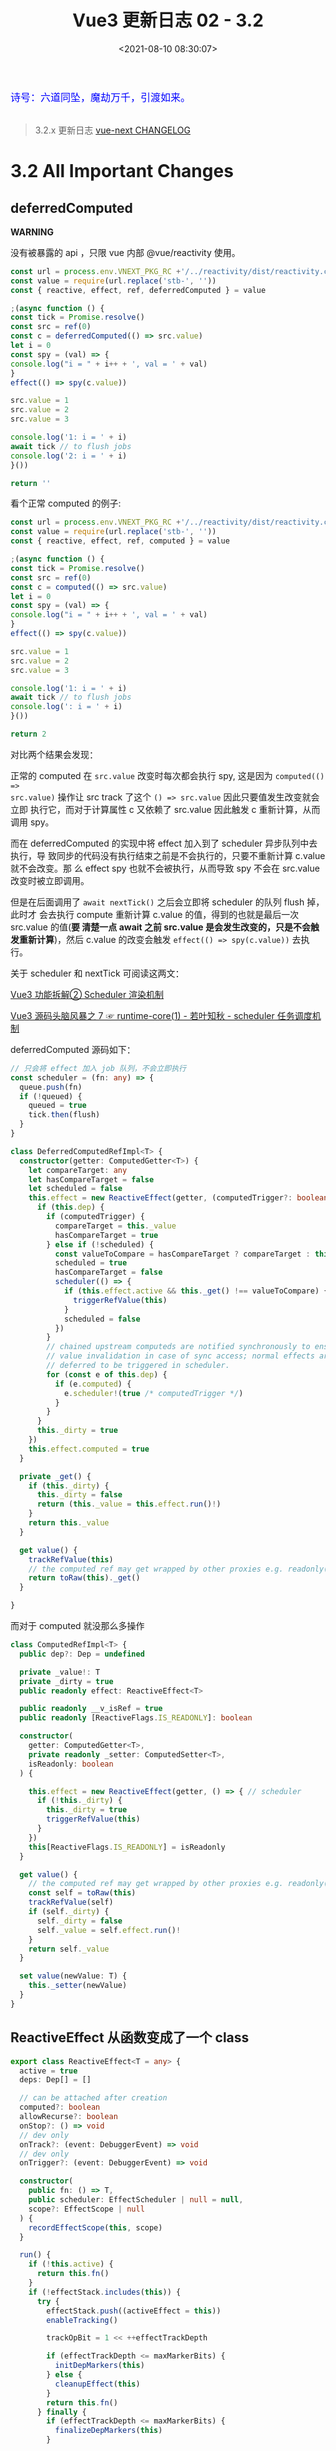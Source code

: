 #+TITLE: Vue3 更新日志 02 - 3.2
#+DATE: <2021-08-10 08:30:07>
#+TAGS[]: vue3, vue-next,
#+CATEGORIES[]: vue
#+LANGUAGE: zh-cn
#+STARTUP: indent

#+begin_export html
<link href="https://fonts.goo~gleapis.com/cs~s2?family=ZCOOL+XiaoWei&display=swap" rel="stylesheet">
<link href="/js/vue/formatters-styles/style.css" rel="stylesheet">
<link href="/js/vue/formatters-styles/annotated.css" rel="stylesheet">
<link href="/js/vue/formatters-styles/html.css" rel="stylesheet">
<kbd>
<font color="blue" size="3" style="font-family: 'ZCOOL XiaoWei', serif;">
诗号：六道同坠，魔劫万千，引渡如来。
</font>
</kbd><br><br>
<script src="/js/utils.js"></script>
<!-- <script src="/js/vue/vue-next.js"></script> -->
<script src="https://unpkg.com/vue@next"></script>
<script>
insertCssLink("https://unpkg.com/element-plus/lib/theme-chalk/index.css");
</script>
<script src="https://unpkg.com/element-plus/lib/index.full.js"></script>
<script type='text/javascript' src="https://cdn.jsdelivr.net/npm/jsondiffpatch/dist/jsondiffpatch.umd.min.js"></script>
<script src="/js/vue/tests/common.js"></script>
#+end_export

[[/img/bdx/yiyeshu-001.jpg]]

#+begin_quote
3.2.x 更新日志 [[https://github.com/vuejs/vue-next/blob/master/CHANGELOG.md][vue-next CHANGELOG]]
#+end_quote

* 3.2 All Important Changes
** deferredComputed
:PROPERTIES:
:COLUMNS:  %CUSTOM_ID[(Custom Id)]
:CUSTOM_ID: deferredComputed
:END:


#+begin_warn
@@html:<p><strong>WARNING</strong></p>@@

没有被暴露的 api ，只限 vue 内部 @vue/reactivity 使用。
#+end_warn

#+begin_src js
const url = process.env.VNEXT_PKG_RC +'/../reactivity/dist/reactivity.cjs.js'
const value = require(url.replace('stb-', ''))
const { reactive, effect, ref, deferredComputed } = value

;(async function () {
const tick = Promise.resolve()
const src = ref(0)
const c = deferredComputed(() => src.value)
let i = 0
const spy = (val) => {
console.log("i = " + i++ + ', val = ' + val)
}
effect(() => spy(c.value))

src.value = 1
src.value = 2
src.value = 3

console.log('1: i = ' + i)
await tick // to flush jobs
console.log('2: i = ' + i)
}())

return ''
#+end_src

#+RESULTS:
: i = 0, val = 0
: 1: i = 1
: ''i = 1, val = 3
: 2: i = 2

看个正常 computed 的例子:
#+begin_src js
const url = process.env.VNEXT_PKG_RC +'/../reactivity/dist/reactivity.cjs.js'
const value = require(url.replace('stb-', ''))
const { reactive, effect, ref, computed } = value

;(async function () {
const tick = Promise.resolve()
const src = ref(0)
const c = computed(() => src.value)
let i = 0
const spy = (val) => {
console.log("i = " + i++ + ', val = ' + val)
}
effect(() => spy(c.value))

src.value = 1
src.value = 2
src.value = 3

console.log('1: i = ' + i)
await tick // to flush jobs
console.log(': i = ' + i)
}())

return 2
#+end_src

#+RESULTS:
: i = 0, val = 0
: i = 1, val = 1
: i = 2, val = 2
: i = 3, val = 3
: 1: i = 4
: 2: i = 4

对比两个结果会发现：

正常的 computed 在 ~src.value~ 改变时每次都会执行 spy, 这是因为 ~computed(() =>
src.value)~ 操作让 src track 了这个 ~() => src.value~ 因此只要值发生改变就会立即
执行它，而对于计算属性 c 又依赖了 src.value 因此触发 c 重新计算，从而调用 spy。

而在 deferredComputed 的实现中将 effect 加入到了 scheduler 异步队列中去执行，导
致同步的代码没有执行结束之前是不会执行的，只要不重新计算 c.value 就不会改变。那
么 effect spy 也就不会被执行，从而导致 spy 不会在 src.value 改变时被立即调用。

但是在后面调用了 ~await nextTick()~ 之后会立即将 scheduler 的队列 flush 掉，此时才
会去执行 compute 重新计算 c.value 的值，得到的也就是最后一次 src.value 的值(*要
清楚一点 await 之前 src.value 是会发生改变的，只是不会触发重新计算*)，然后
c.value 的改变会触发 ~effect(() => spy(c.value))~ 去执行。

关于 scheduler 和 nextTick 可阅读这两文：

[[/vue/vue-teardown-2-sheduler/][Vue3 功能拆解② Scheduler 渲染机制]]

[[http://localhost:1313/vue/vue-mind-map-runtime-core-1/#scheduler][Vue3 源码头脑风暴之 7 ☞ runtime-core(1) - 若叶知秋 - scheduler 任务调度机制]]

deferredComputed 源码如下：
#+begin_src typescript
// 只会将 effect 加入 job 队列，不会立即执行
const scheduler = (fn: any) => {
  queue.push(fn)
  if (!queued) {
    queued = true
    tick.then(flush)
  }
}

class DeferredComputedRefImpl<T> {
  constructor(getter: ComputedGetter<T>) {
    let compareTarget: any
    let hasCompareTarget = false
    let scheduled = false
    this.effect = new ReactiveEffect(getter, (computedTrigger?: boolean) => {
      if (this.dep) {
        if (computedTrigger) {
          compareTarget = this._value
          hasCompareTarget = true
        } else if (!scheduled) {
          const valueToCompare = hasCompareTarget ? compareTarget : this._value
          scheduled = true
          hasCompareTarget = false
          scheduler(() => {
            if (this.effect.active && this._get() !== valueToCompare) {
              triggerRefValue(this)
            }
            scheduled = false
          })
        }
        // chained upstream computeds are notified synchronously to ensure
        // value invalidation in case of sync access; normal effects are
        // deferred to be triggered in scheduler.
        for (const e of this.dep) {
          if (e.computed) {
            e.scheduler!(true /* computedTrigger */)
          }
        }
      }
      this._dirty = true
    })
    this.effect.computed = true
  }

  private _get() {
    if (this._dirty) {
      this._dirty = false
      return (this._value = this.effect.run()!)
    }
    return this._value
  }

  get value() {
    trackRefValue(this)
    // the computed ref may get wrapped by other proxies e.g. readonly() #3376
    return toRaw(this)._get()
  }

}
#+end_src

而对于 computed 就没那么多操作
#+begin_src typescript
class ComputedRefImpl<T> {
  public dep?: Dep = undefined

  private _value!: T
  private _dirty = true
  public readonly effect: ReactiveEffect<T>

  public readonly __v_isRef = true
  public readonly [ReactiveFlags.IS_READONLY]: boolean

  constructor(
    getter: ComputedGetter<T>,
    private readonly _setter: ComputedSetter<T>,
    isReadonly: boolean
  ) {

    this.effect = new ReactiveEffect(getter, () => { // scheduler
      if (!this._dirty) {
        this._dirty = true
        triggerRefValue(this)
      }
    })
    this[ReactiveFlags.IS_READONLY] = isReadonly
  }

  get value() {
    // the computed ref may get wrapped by other proxies e.g. readonly() #3376
    const self = toRaw(this)
    trackRefValue(self)
    if (self._dirty) {
      self._dirty = false
      self._value = self.effect.run()!
    }
    return self._value
  }

  set value(newValue: T) {
    this._setter(newValue)
  }
}
#+end_src
** ReactiveEffect 从函数变成了一个 class
:PROPERTIES:
:COLUMNS:  %CUSTOM_ID[(Custom Id)]
:CUSTOM_ID: ReactiveEffect2Class
:END:

#+begin_src typescript
export class ReactiveEffect<T = any> {
  active = true
  deps: Dep[] = []

  // can be attached after creation
  computed?: boolean
  allowRecurse?: boolean
  onStop?: () => void
  // dev only
  onTrack?: (event: DebuggerEvent) => void
  // dev only
  onTrigger?: (event: DebuggerEvent) => void

  constructor(
    public fn: () => T,
    public scheduler: EffectScheduler | null = null,
    scope?: EffectScope | null
  ) {
    recordEffectScope(this, scope)
  }

  run() {
    if (!this.active) {
      return this.fn()
    }
    if (!effectStack.includes(this)) {
      try {
        effectStack.push((activeEffect = this))
        enableTracking()

        trackOpBit = 1 << ++effectTrackDepth

        if (effectTrackDepth <= maxMarkerBits) {
          initDepMarkers(this)
        } else {
          cleanupEffect(this)
        }
        return this.fn()
      } finally {
        if (effectTrackDepth <= maxMarkerBits) {
          finalizeDepMarkers(this)
        }

        trackOpBit = 1 << --effectTrackDepth

        resetTracking()
        effectStack.pop()
        const n = effectStack.length
        activeEffect = n > 0 ? effectStack[n - 1] : undefined
      }
    }
  }

  stop() {
    if (this.active) {
      cleanupEffect(this)
      if (this.onStop) {
        this.onStop()
      }
      this.active = false
    }
  }
}
#+end_src

依赖收集的时候：

#+begin_src typescript
export function effect<T = any>(
  fn: () => T,
  options?: ReactiveEffectOptions
): ReactiveEffectRunner {
  if ((fn as ReactiveEffectRunner).effect) {
    fn = (fn as ReactiveEffectRunner).effect.fn
  }

  // 1. new instance
  const _effect = new ReactiveEffect(fn)
  if (options) {
    extend(_effect, options)
    if (options.scope) recordEffectScope(_effect, options.scope)
  }
  if (!options || !options.lazy) {
    // 2. run
    _effect.run()
  }
  const runner = _effect.run.bind(_effect) as ReactiveEffectRunner
  runner.effect = _effect
  return runner
}
#+end_src
** 新增 ref 语法糖（$ref, $raw）
:PROPERTIES:
:COLUMNS:  %CUSTOM_ID[(Custom Id)]
:CUSTOM_ID: new-ref-sugar
:END:

新增 ref 语法糖：
  1. ~$ref()~ 被解析成 ~_ref()~

     如： ~let foo = $ref(1)~ => ~let foo = _ref(1)~

    #+begin_src js
const url =
      process.env.VNEXT_PKG_RC + "/../compiler-sfc/dist/compiler-sfc.cjs.js";

const value = require(url.replace("stb-", ""));
const { compileScript, parse } = value;

function compileSFCScript(src, options) {
  const { descriptor } = parse(src)
  return compileScript(descriptor, {
    ...options,
    id: 'xxxxxxx'
  })
}

function compileWithRefSugar(src) {
  return compileSFCScript(src, { refSugar: true })
}

const _ = (title, src) => {
  const { content } = compileWithRefSugar(src)
  console.log(title, '\n', content)
}

_('$ref declarations > ', `<script setup>
    let foo = $ref()
    let a = $ref(1)
    let b = $ref({
      count: 0
    })
    let c = () => {}
    let d
    </script>`)

return 0;

  #+end_src

    #+RESULTS:
    #+begin_example
    $ref declarations >
    import { ref as _ref } from 'vue'

    export default {
        setup(__props, { expose }) {
        expose()

        let foo = _ref()
        let a = _ref(1)
        let b = _ref({
            count: 0
        })
        let c = () => {}
        let d

    const __returned__ = { foo, a, b, c, d }
    Object.defineProperty(__returned__, '__isScriptSetup', { enumerable: false, value: true })
    return __returned__
    }

    }
    0
    #+end_example

* TODO 3.2.0 (2021-08-09)
** Compatibility Notes

#+begin_comment
This release contains no public API breakage. However, there are a few compatibility related notes:

没有 API 的破坏更新。

Due to usage of new runtime helpers, code generated by the template compiler in
>= 3.2 will not be compatible with runtime < 3.2.

3.2 之后模板编译与之前的不兼容。

This only affects cases where there is a version mismatch between the compiler
and the runtime. The most common case is libraries that ship pre-compiled Vue
components. If you are a library author and ship code pre-compiled by Vue >=
3.2, your library will be only compatible Vue >= 3.2.

This release ships TypeScript typings that rely on Template Literal Types and
requires TS >= 4.1.
#+end_comment

** Features
*** SFC [0/5]
- [-] remove experimental status of <script setup> (27104ea) (Docs) (RFC)
- [-] remove experimental status for sfc <style> v-bind (3b38c9a) (Docs) (RFC)
- [-] support non-explicit type imports in <script setup> by avoiding exposing unused imports to template during dev (5a3ccfd), closes #3183
- [-] support namespaced component tags when using <script setup> (e5a4412)
- [-] (experimental) new ref sugar (562bddb) (RFC)
*** Custom Elements [0/1]
- [-] defineCustomElement (8610e1c) (Docs)
*** Reactivity [0/2]
- [-] new effectScope API (#2195) (f5617fc) (RFC)
- [-] support onTrack/onTrigger debug options for computed (5cea9a1)
*** SSR [0/1]
- [-] server-renderer: decouple esm build from Node + improve stream API (0867222), closes #3467 #3111 #3460 (Docs)
*** Generic [0/6]
- [-] New v-memo directive (3b64508) (Docs)
- [-] support v-bind .prop & .attr modifiers (1c7d737) (Docs)
- [-] add watchPostEffect API (42ace95) (Docs)
- [-] add watchSyncEffect API (d87d059) (Docs)
- [-] unwrap refs in toDisplayString (f994b97)
- [-] allow compilerOptions.comments to affect comment inclusion in dev (#4115) (dd0f9d1), closes #3392 #3395
*** Types [0/1]
- [-] map declared emits to onXXX props in inferred prop types (#3926) (69344ff)
** Performance Improvements [0/7]
- [-] reactivity: improve reactive effect memory usage (#4001) (87f69fd), closes #2345
- [-] reactivity: ref-specific track/trigger and miscellaneous optimizations (#3995) (6431040)
- [-] reactivity: use bitwise dep markers to optimize re-tracking (#4017) (6cf2377)
- [-] compiler-core/runtime-core: improve VNode creation performance with compiler hints (#3334) (ceff899)
- [-] compiler-core: also hoist all-static children array (b7ea7c1)
- [-] compiler-core: hoist dynamic props lists (02339b6)
- [-] compiler-sfc: ignore empty blocks (#3520) (b771fdb)
** Bug Fixes [0/1]
- [-] Please refer to changelogs of previous beta releases for bug fixes included in this release.
* TODO 3.2.0-beta.8 (2021-08-07)
** Bug Fixes [0/0]
- [-] compiler-core: detected forwarded slots in nested components (#4268) (abb3a81), closes #4244
- [-] compiler-sfc: fix ref sugar rewrite for identifiers in ts casting expressions (865b84b), closes #4254
- [-] core: typing of key in VNodeProps (#4242) (d045055), closes #4240
- [-] runtime-core: component effect scopes should be detached (6aa871e)
- [-] runtime-dom: fix shadowRoot instanceof check in unsupported browsers (#4238) (bc7dd93)
- [-] types: remove explicit return type annotation requirement for this inference in computed options (#4221) (d3d5ad2)
- [-] v-memo: ensure track block when returning cached vnode (#4270) (a211e27), closes #4253
- [-] v-memo: should work on v-for with constant expression (#4272) (3b60358), closes #4246
** Features [0/0]
- [-] runtime-dom: support async component in defineCustomElement (c421fb9), closes #4261
* TODO 3.2.0-beta.7 (2021-07-29)
** Bug Fixes [0/4]
- [-] reactivity: dereference nested effect scopes on manual stop (1867591)
- [-] sfc/style-vars: improve ignore style variable bindings in comments (#4202) (771635b)
- [-] shared: support custom .toString() in text interpolation again (#4210) (9d5fd33), closes #3944
- [-] suspense: fix dynamicChildren tracking when suspense root is a block itself (51ee84f), closes #4183 #4198
** Features [0/2]
- [-] server-renderer: decouple esm build from Node + improve stream API (0867222), closes #3467 #3111 #3460
- [-] sfc: remove experimental status for sfc style v-bind (3b38c9a)
* TODO 3.2.0-beta.6 (2021-07-27)
** Bug Fixes [0/0]
- [-] inject: should auto unwrap injected refs (561e210), closes #4196
- [-] runtime-core: expose ssrUtils in esm-bundler build (ee4cbae), closes #4199
- [-] sfc/style-vars: should ignore style variable bindings in comments (#4188) (3a75d5d), closes #4185
** Features [0/0]
- [-] unwrap refs in toDisplayString (f994b97)
* TODO 3.2.0-beta.5 (2021-07-23)
** Important [0/0]
** Bug Fixes [0/4]
- [-] hmr: fix custom elements hmr edge cases (bff4ea7)
- [-] hmr: fix hmr when global mixins are used (db3f57a), closes #4174
- [-] types: fix types for readonly ref (2581cfb), closes #4180
- [-] v-model: avoid resetting value of in-focus & lazy input (ac74e1d), closes #4182
** Features [0/4]
- [-] compiler-sfc: avoid exposing imports not used in template (5a3ccfd), closes #3183
- [-] runtime-dom: hmr for custom elements (7a7e1d8)
- [-] runtime-dom: support passing initial props to custom element constructor (5b76843)
- [-] runtime-dom: support specifying shadow dom styles in defineCustomElement (a7fa4ac)
* TODO 3.2.0-beta.4 (2021-07-21)
** Important [0/0]
** Bug Fixes [0/2]
- [-] runtime-core: ensure setupContext.attrs reactivity when used in child slots (8560005), closes #4161
- [-] runtime-dom: defer setting value (ff-1c810), closes #2325 #4024
** Performance Improvements [0/1]
- [-] skip patch on same vnode (d13774b)
* TODO 3.2.0-beta.3 (2021-07-20)
** Important
- *ADD* watchSyncEffect 同步 watch effect，回调会在值变更之前被调用
** Bug Fixes [0/4]
- [-] reactivity: revert computed scheduler change (33c2fbf), closes #4157
- [-] runtime-core: fix v-bind class/style merging regression (2bdee50), closes #4155
- [-] sfc-playground: Transform named default exports without altering scope (#4154) (acb2a4d)
- [-] watch: ensure watchers respect detached scope (bc7f976), closes #4158
** Features [2/2]
- [X] [[#deferredComputed][reactivity: deferredComputed]] ([[https://github.com/vuejs/vue-next/commit/14ca881a1ba6ad887d5ffc6ce3b7f8461252afee][14ca881]])
- [X] runtime-core: watchSyncEffect ([[https://github.com/vuejs/vue-next/commit/d87d059ac120ed0496f85474344ef76e40fa9bc7][d87d059]])
  @@html:<span id="watchSyncEffect"></span>@@

  watch options flush -> sync

  #+begin_src typescript
export function watchSyncEffect(
  effect: WatchEffect,
  options?: DebuggerOptions
) {
  return doWatch(
    effect,
    null,
    (__DEV__
      ? Object.assign(options || {}, { flush: 'sync' })
      : { flush: 'sync' }) as WatchOptionsBase
  )
}
  #+end_src

  test:

  #+begin_src js
const url = process.env.VNEXT_PKG_RC +'/../runtime-test/dist/runtime-test.cjs.js'
const value = require(url.replace('stb-', ''))
const { nodeOps, render, nextTick, h, serializeInner: s, defineComponent, ref, watchSyncEffect } = value
const count = ref(0)
const count2 = ref(0)
let result1, result2, callCount = 0
const assertion = count => {
  console.log('called ' + ++callCount)
  // on mount, watch callback 应该在 DOM 渲染之前被调用
  // on update, 应该在 count 更新之前被调用
  // 因为是同步 effect
  const expectedDOM = callCount === 1 ? '' : `${count - 1}`
  result1 = s(root) === expectedDOM

  // 在同步回调中，在第2次调用时，state mutation 还不会被执行，但是在第3次调用时被执行
  const expectedState = callCount <3 ? 0 : 1
  result2 = count2.value === expectedState
}

const Comp = {
  setup() {
    watchSyncEffect(() => {
      assertion(count.value)
    })
    return () => count.value
  }
}

const root = nodeOps.createElement('div')
render(h(Comp), root)
console.log('before set, result1 = ' + result1)
console.log('before set, result2 = ' + result2)

count.value++
count2.value++
nextTick().then(() => {
  console.log('\nafter set, result1 = ' + result1)
  console.log('after set, result2 = ' + result2)
})

  #+end_src

  源码：
  #+begin_src typescript
// apiWatch.ts -> doWatch(...)
let scheduler: EffectScheduler
// 如果是 flush : 'sync', 这里会直接给 sheduler，这个
// scheduler 会在值发生变更 trigger -> triggerEffect 中执行
if (flush === 'sync') {
  scheduler = job as any // the scheduler function gets called directly
}

// ...
// getter 已经上面测试中的 watchSyncEffect(fn) 的 fn 函数
const effect = new ReactiveEffect(getter, scheduler)

// ...
// initial run
  if (cb) {
    // ...
  } else if (flush === 'post') {
    // ...
  } else {
    // on mount 时执行,
    // 会进入这里直接的执行 run, 即立即执行一次 watchSyncEffect(fn) 的 fn
    effect.run()
  }


// effect.ts -> trigger -> triggerEffects
// on update 执行的: trigger 的时候如果有 scheduler 会直接执行
export function triggerEffects(
  dep: Dep | ReactiveEffect[],
  debuggerEventExtraInfo?: DebuggerEventExtraInfo
) {
  // spread into array for stabilization
  for (const effect of isArray(dep) ? dep : [...dep]) {
    if (effect !== activeEffect || effect.allowRecurse) {
      if (__DEV__ && effect.onTrigger) {
        effect.onTrigger(extend({ effect }, debuggerEventExtraInfo))
      }
      if (effect.scheduler) {
        effect.scheduler()
      } else {
        effect.run()
      }
    }
  }
}

  #+end_src
* DONE 3.2.0-beta.2 (2021-07-19)
CLOSED: [2021-09-03 Fri 16:33]
** Important [0/0]
1. *ADD*: 支持 ~<script setup lang="ts">~ 中使用 ~const enum Foo { A: 100 }~, const
   enum
2. *FIX*: 支持 ~<div :style="color: `${value}`"/>~ 使用
3. *FIX*: 修复 ~watch([a,b], ([newA, newB], [oldA, oldB]) => {})~ 中 ~undefined ->
   [oldA, oldB]~ 解构问题

** Bug Fixes [11/11]
- [X] compiler-core: fix self-closing tags with v-pre ([[https://github.com/vuejs/vue-next/commit/a21ca3dccc6a0c3822d15b6b2b1d22a2d1a4dd67][a21ca3d]])
- [X] compiler-sfc: defineProps infer TSParenthesizedType ([[https://github.com/vuejs/vue-next/issues/4147][#4147]]) ([[https://github.com/vuejs/vue-next/commit/f7607d3a15683745b21585baa18cf2871447580e][f7607d3]])
- [X] compiler-sfc: expose correct range for empty blocks ([[https://github.com/vuejs/vue-next/commit/b274b08f5ff56d153d3dd46fa740dd6b156bf26f][b274b08]])
- [X] compiler-sfc: fix whitespace preservation when block contains single self-closing tag ([[https://github.com/vuejs/vue-next/commit/ec6abe8d5e0c85e9c884e9c2525d5181213a8e64][ec6abe8]])
- [X] compiler-sfc: support const enum ([[https://github.com/vuejs/vue-next/commit/93a950d60d347321df4196d22f64c4810840a3bb][93a950d]])

  支持 ~<script setup lang="ts">~ 中使用 ~const enum Foo { A: 100 }~

  #+begin_src js
const url =
      process.env.VNEXT_PKG_RC + "/../compiler-sfc/dist/compiler-sfc.cjs.js";
const value = require(url.replace("stb-", ""));
const { compileScript, parse } = value;

function compileSFCScript(src, options) {
  const { descriptor } = parse(src)
  return compileScript(descriptor, {
    ...options,
    id: 'xxxxxxx'
  })
}

function compileWithRefSugar(src) {
  return compileSFCScript(src, { refSugar: true })
}

const _ = (title, src) => {
  const { content } = compileWithRefSugar(src)
  console.log(title, '\n', content)
}

_('const enum >> ', `
<script setup lang="ts">
  const enum Foo { A = 123 }
</script>`)
  #+end_src

  #+RESULTS:
  #+begin_example
  const enum >>
   import { defineComponent as _defineComponent } from 'vue'
  const enum Foo { A = 123 }

  export default _defineComponent({
    setup(__props, { expose }) {
    expose()


  const __returned__ = { Foo }
  Object.defineProperty(__returned__, '__isScriptSetup', { enumerable: false, value: true })
  return __returned__
  }

  })
  undefined
  #+end_example

  #+begin_src diff
packages/compiler-sfc/src/compileScript.ts
@@ -1008,7 +1008,7 @@ export function compileScript(

    if (isTS) {
      // runtime enum
-      if (node.type === 'TSEnumDeclaration' && !node.const) {
+      if (node.type === 'TSEnumDeclaration') {
        registerBinding(setupBindings, node.id, BindingTypes.SETUP_CONST)
      }

  #+end_src
- [X] reactivity: computed should not trigger scheduler if stopped ([[https://github.com/vuejs/vue-next/commit/6eb47f000a1b54b2419c031979502d2793c5189d][6eb47f0]]), closes [[https://github.com/vuejs/vue-next/issues/4149][#4149]]

  组件 deactivated 之后不应该再执行 compute 计算，3.2.1中好像又改回去了？

  #+begin_src js
(async function () {
  const url = process.env.VNEXT_PKG_RC +'/../reactivity/dist/reactivity.cjs.js'
  const value = require(url.replace('stb-', ''))
  const { reactive, effect, computed, ref } = value
  const tick = Promise.resolve()
  const queue = []
  let queued = false
  const schedule = fn => {
    queue.push(fn)
    if (!queued) {
      queued = true
      tick.then(flush)
    }
  }

  const flush = () => {
    for (let i = 0; i < queue.length; i++) {
      queue[i]()
    }
    queue.length = 0
    queued = false
  }

  let i = 0
  const c1Spy = () => {
    i++
    console.log('xxx');
  }
  const src = ref(0)
  const c1 = computed(() => {
    c1Spy()
    return src.value % 2
  })
  effect(() => c1.value)
  console.log(`c1Spy called ${i} times`)

  schedule(() => {
    console.log('\nstopped');
    c1.effect.stop()
  })

  src.value++

  await tick
  console.log(`c1Spy called ${i} times`)

}())

  return
  #+end_src

  #+RESULTS:
  : xxx
  : c1Spy called 1 times
  : xxx
  : undefined
  : stopped
  : c1Spy called 2 times
- [X] runtime-core: fix null type in required + multi-type prop declarations ([[https://github.com/vuejs/vue-next/commit/bbf6ca9bca942df639ff0357d713413c9a1c4c05][bbf6ca9]]), closes [[https://github.com/vuejs/vue-next/issues/4146][#4146]] [[https://github.com/vuejs/vue-next/issues/4147][#4147]]
  支持多种类型时 null 声明。

  test:
  #+begin_src typescript
  test('support null in required + multiple-type declarations', () => {
    const Comp = {
      props: {
        foo: { type: [Function, null], required: true }
      },
      render() {}
    }
    const root = nodeOps.createElement('div')
    expect(() => {
      render(h(Comp, { foo: () => {} }), root)
    }).not.toThrow()

    expect(() => {
      render(h(Comp, { foo: null }), root)
    }).not.toThrow()
  })
  #+end_src

  FIX:

  #+begin_src diff
packages/runtime-core/src/componentProps.ts
@@ -529,7 +529,7 @@ function validatePropName(key: string) {
// so that it works across vms / iframes.
function getType(ctor: Prop<any>): string {
  const match = ctor && ctor.toString().match(/^\s*function (\w+)/)
-  return match ? match[1] : ''
+  return match ? match[1] : ctor === null ? 'null' : ''
}

function isSameType(a: Prop<any>, b: Prop<any>): boolean {
@@ -637,6 +637,8 @@ function assertType(value: unknown, type: PropConstructor): AssertionResult {
    valid = isObject(value)
  } else if (expectedType === 'Array') {
    valid = isArray(value)
+  } else if (expectedType === 'null') {
+    valid = value === null
  } else {
    valid = value instanceof type
  }
@@ -656,7 +658,7 @@ function getInvalidTypeMessage(
): string {
  let message =
    `Invalid prop: type check failed for prop "${name}".` +
-    ` Expected ${expectedTypes.map(capitalize).join(', ')}`
+    ` Expected ${expectedTypes.map(capitalize).join(' | ')}`
  const expectedType = expectedTypes[0]
  const receivedType = toRawType(value)
  const expectedValue = styleValue(value, expectedType)

  #+end_src
- [X] scheduler: fix insertion for id-less job ([[https://github.com/vuejs/vue-next/commit/d810a1a56943aeba5160b42bc917187e99cdfb8e][d810a1a]]), closes [[https://github.com/vuejs/vue-next/issues/4148][#4148]]

  scheduler 调试 job 过程中是按照 job.id 的大小来进行排序的，比如，队列中有三个
  job: ~job1{id:5}, job4, job2{id:1}, job5, job3{id:3}~ 最后当前队列中会有：
  ~[job2, job1, job3, job4, job5]~ 如果一个任务没有 id，会直接按照调用顺序逐个追加
  到队列末尾,如 job4, job5。

  #+begin_src diff
 packages/runtime-core/src/scheduler.ts
@@ -10,6 +10,7 @@ setComputedScheduler(queueJob)
export interface SchedulerJob extends Function {
  id?: number
  active?: boolean
+  computed?: boolean
  /**
   * Indicates whether the effect is allowed to recursively trigger itself
   * when managed by the scheduler.
@@ -70,16 +71,15 @@ export function nextTick<T = void>(
// Use binary-search to find a suitable position in the queue,
// so that the queue maintains the increasing order of job's id,
// which can prevent the job from being skipped and also can avoid repeated patching.
- function findInsertionIndex(job: SchedulerJob) {
+ function findInsertionIndex(id: number) {
  // the start index should be `flushIndex + 1`
  let start = flushIndex + 1
  let end = queue.length
-  const jobId = getId(job)

  while (start < end) {
    const middle = (start + end) >>> 1
    const middleJobId = getId(queue[middle])
-    middleJobId < jobId ? (start = middle + 1) : (end = middle)
+    middleJobId < id ? (start = middle + 1) : (end = middle)
  }

  return start
@@ -100,11 +100,10 @@ export function queueJob(job: SchedulerJob) {
      )) &&
    job !== currentPreFlushParentJob
  ) {
-    const pos = findInsertionIndex(job)
-    if (pos > -1) {
-      queue.splice(pos, 0, job)
-    } else {
+    if (job.id == null) {
      queue.push(job)
+    } else {
+      queue.splice(findInsertionIndex(job.id), 0, job)
    }
    queueFlush()
  }
@@ -253,6 +252,7 @@ function flushJobs(seen?: CountMap) {
        if (__DEV__ && checkRecursiveUpdates(seen!, job)) {
          continue
        }
+        // console.log(`running:`, job.id)
        callWithErrorHandling(job, null, ErrorCodes.SCHEDULER)
      }
    }
  #+end_src
- [X] shared: normalizeStyle should handle strings ([[https://github.com/vuejs/vue-next/commit/a8c3a8ad61b16a31f6754066838440a59ee9db8b][a8c3a8a]]), closes [[https://github.com/vuejs/vue-next/issues/4138][#4138]]

  问题： ~<h1 :style="`color: ${x};`" style="">Hello World!</h1>~

  修复：
  #+begin_src diff
packages/shared/src/normalizeProp.ts
@@ -18,6 +18,8 @@ export function normalizeStyle(value: unknown): NormalizedStyle | undefined {
      }
    }
    return res
+  } else if (isString(value)) {
+    return parseStringStyle(value)
  } else if (isObject(value)) {
    return value
  }
  #+end_src

  源码：
  #+begin_src typescript
const listDelimiterRE = /;(?![^(]*\))/g
const propertyDelimiterRE = /:(.+)/

export function parseStringStyle(cssText: string): NormalizedStyle {
  const ret: NormalizedStyle = {}
  cssText.split(listDelimiterRE).forEach(item => {
    if (item) {
      const tmp = item.split(propertyDelimiterRE)
      tmp.length > 1 && (ret[tmp[0].trim()] = tmp[1].trim())
    }
  })
  return ret
}
  #+end_src
- [X] ssr: update initial old value to watch callback in ssr usage ([[https://github.com/vuejs/vue-next/issues/4103][#4103]]) ([[https://github.com/vuejs/vue-next/commit/20b6619793702d265fcc3a7c099f5764fa9d8685][20b6619]])
  问题： 指定 ~immediate: true~ 时候会立即执行一次，然而此时 oldValue 是 undefined
  会导致 callback([...], [oldA, oldB]) 解构错误(~undefined -> [oldA, oldB]~)

  #+begin_src js
setup(){
  const a = ref(1)
  const b = ref(2)
  watch([a, b], ([newA, newB], [oldA, oldB]) => {
    // ...
  }, { deep: true, immediate: true })
}
  #+end_src

  修复： 检查被 watch 的源数据，如果是数据 oldValue 初始化成 ~[]~
  #+begin_src diff
 packages/runtime-core/src/apiWatch.ts
@@ -265,7 +265,7 @@ function doWatch(
    } else if (immediate) {
      callWithAsyncErrorHandling(cb, instance, ErrorCodes.WATCH_CALLBACK, [
        getter(),
-        undefined,
+        isMultiSource ? [] : undefined,
        onInvalidate
      ])
    }
  #+end_src
- [X] v-model: properly detect input type=number ([[https://github.com/vuejs/vue-next/commit/3056e9b3dcb1ab0bd18227c6fa7bf283f98f6ef6][3056e9b]]), closes [[https://github.com/vuejs/vue-next/issues/3813][#3813]]

  #+begin_src diff
 packages/runtime-dom/src/directives/vModel.ts
@@ -49,7 +49,8 @@ export const vModelText: ModelDirective<
> = {
  created(el, { modifiers: { lazy, trim, number } }, vnode) {
    el._assign = getModelAssigner(vnode)
-    const castToNumber = number || el.type === 'number'
+    const castToNumber =
+      number || (vnode.props && vnode.props.type === 'number')
    addEventListener(el, lazy ? 'change' : 'input', e => {
      if ((e.target as any).composing) return
      let domValue: string | number = el.value
  #+end_src
** Features [3/3]
- [X] compiler: allow 'comments' option to affect comment inclusion in dev ([[https://github.com/vuejs/vue-next/issues/4115][#4115]]) ([[https://github.com/vuejs/vue-next/commit/dd0f9d1ce6b0de59c84d334c7190fa9d2cc17a04][dd0f9d1]]), closes [[https://github.com/vuejs/vue-next/issues/3392][#3392]] [[https://github.com/vuejs/vue-next/issues/3395][#3395]]

  由 ~__DEV__~ 值决定 comments 是否保留。
- [X] compiler-sfc: add @@html:<a href="#ignore-empty-blocks">ignoreEmpty</a>@@ option for sfc parse method ([[https://github.com/vuejs/vue-next/commit/8dbecfcbb3d597a644d0f263dfd6d7fcfd23a9fb][8dbecfc]])

  支持 sfc ~parse(src, { ignoreEmpty: true/false })~ 来决定是否忽略空的 script 和 style
- [X] types: map declared emits to onXXX props in inferred prop types ([[https://github.com/vuejs/vue-next/issues/3926][#3926]]) ([[https://github.com/vuejs/vue-next/commit/69344ff1ae724beb648c34ede8050b3b70ddf4b7][69344ff]])

  emits 事件绑定的函数类型推导。

  #+begin_src diff
packages/runtime-core/src/componentEmits.ts
+ export type EmitsToProps<T extends EmitsOptions> = T extends string[]
+  ? {
+      [K in string & `on${Capitalize<T[number]>}`]?: (...args: any[]) => any
+    }
+  : T extends ObjectEmitsOptions
+  ? {
+      [K in string &
+        `on${Capitalize<string & keyof T>}`]?: K extends `on${infer C}`
+        ? T[Uncapitalize<C>] extends null
+          ? (...args: any[]) => any
+          : T[Uncapitalize<C>]
+        : never
+    }
+  : {}
  #+end_src

  test:
  #+begin_src diff
  const MyComponent = defineComponent({
    mixins: [MixinA, MixinB, MixinC, MixinD],
+    emits: ['click'],
    props: {
      // required should make property non-void
      z: {
@@ -552,6 +554,9 @@ describe('with mixins', () => {
    setup(props) {
      expectType<string>(props.z)
      // props
+      expectType<((...args: any[]) => any) | undefined>(props.onClick)
      // from Base
+      expectType<((...args: any[]) => any) | undefined>(props.onBar)
      expectType<string>(props.aP1)
      expectType<boolean | undefined>(props.aP2)
      expectType<any>(props.bP1)
  #+end_src
** Performance Improvements [1/1]
- [X] compiler-sfc: ignore empty blocks ([[https://github.com/vuejs/vue-next/issues/3520][#3520]]) ([[https://github.com/vuejs/vue-next/commit/b771fdbef9a8dadd4c9cc939cc104f7764e40373][b771fdb]])
  @@html:<span id="ignore-empty-blocks"></span>@@

  忽略 SFC 中的空标签。
  #+begin_src diff
packages/compiler-sfc/src/parse.ts
@@ -162,7 +162,8 @@ export function parse(
    if (node.type !== NodeTypes.ELEMENT) {
      return
    }
-    if (!node.children.length && !hasSrc(node) && node.tag !== 'template') {
+    // we only want to keep the nodes that are not empty (when the tag is not a template)
+    if (node.tag !== 'template' && isEmpty(node) && !hasSrc(node)) {
      return
    }
    switch (node.tag) {
@@ -415,3 +416,15 @@ function hasSrc(node: ElementNode) {
    return p.name === 'src'
  })
}
+
+ /**
+ * Returns true if the node has no children
+ * once the empty text nodes (trimmed content) have been filtered out.
+ */
+ function isEmpty(node: ElementNode) {
+  return (
+    node.children.filter(
+      child => child.type !== NodeTypes.TEXT || child.content.trim() !== ''
+    ).length === 0
+  )
+ }
  #+end_src

  测试：
  #+begin_src js
const url =
      process.env.VNEXT_PKG_RC + "/../compiler-sfc/dist/compiler-sfc.cjs.js";
const value = require(url.replace("stb-", ""));
const { compileScript, parse } = value;

const _ = (title, src) => {
  const { descriptor: { script, styles, template } } = parse(src)
  console.log(title, '\n', script, styles, template.content)
}


_('empty tag', `<template>
  <h1>{{ msg }}</h1>
</template>

<script setup>

</script>

<style scoped>

</style>`)
  #+end_src

  #+RESULTS:
  : empty tag
  :  null []
  :   <h1>{{ msg }}</h1>
  :
  : undefined

* DONE 3.2.0-beta.1 (2021-07-16)
CLOSED: [2021-09-03 Fri 14:27]
** Important
1. *ADD*: ~defineCustomElement~ 结合 ~window.customElements~ 来定义元素 @@html:<a href="#dce">:link: </a>@@
2. *ADD*: ~v-memo~ 指令可以指定哪些条件下组件需要更新 @@html:<a href="#v-memo">:link: </a>@@
3. *ADD*: ~watchPostEffect~ 等价于 ~doWatch(effect, null/*cb*/, { flush: 'post' })~ @@html:<a href="#wpe">:link: </a>@@
4. *ADD*: ~effectScope~  @@html:<a href="/vue/vue-teardown-15-effect-scope">:link: </a>@@
5. *ADD*: ref 新语法糖 ~$ref()~ 等价于 ~ref()~, 只是不再需要手动从 ~vue~ import 了

   之前： ~<script setup>import { ref } from 'vue'; var val = ref(1);</script>~

   之后： ~<script setup>var val = $ref(1);</script>~
6. *FIX*: 使用了 [[/web/javascript-api-mutationobserver][MutationObserver]] 来解决 ~cssVar + transition + v-if~ 时 cssVar 不正
   常生效问题
7. *CHG*: ~ReactiveEffect~ 改成了 class 来实现，因此 effect 不再是函数，而是一个
   ReactiveEffect 实例对象。
** Code Refactoring(代码重构) [1/1]
- [X] remove deprecated scopeId codegen ([[https://github.com/vuejs/vue-next/commit/f596e008efd97fe8f9b28f536fbb0fd48b9b6333][f596e00]])

  生成的 render 没有 scope id 了 ?
  #+begin_src diff
- export const render = /*#__PURE__*/_withId((_ctx, _cache) => {
+ export function render(_ctx, _cache) {
  #+end_src
** Bug Fixes [4/4]
- [X] sfc/style-vars: properly re-apply style vars on component root elements change ([[https://github.com/vuejs/vue-next/commit/49dc2dd1e4a56d0d2ad28003240c99e99ef469e4][49dc2dd]]), closes [[https://github.com/vuejs/vue-next/issues/3894][#3894]]
  @@html:<span id="MutationObserver"></span>@@

  在使用 ~<transition>~ 和 ~v-if~ 时， ~SFC <style>~ 中的 ~v-bind(color)~ 没起作用？

  #+begin_src diff
// packages/runtime-dom/src/helpers/useCssVars.ts
// @@ -27,8 +27,12 @@ export function useCssVars(getter: (ctx: any) => Record<string, string>) {
  const setVars = () =>
    setVarsOnVNode(instance.subTree, getter(instance.proxy!))
-  onMounted(() => watchEffect(setVars, { flush: 'post' }))
-  onUpdated(setVars)
+  watchPostEffect(setVars)
+  onMounted(() => {
+    const ob = new MutationObserver(setVars)
+    ob.observe(instance.subTree.el!.parentNode, { childList: true })
+    onUnmounted(() => ob.disconnect())
+  })
}
  #+end_src

  涉及函数： ~watchPostEffect(setVars)~ 和 ~MutationObserver(setVars)~ 的使用。

  watchPostEffect 是监听 instance.subTree 状态的变化时执行 ~setVars -> setVarsOnVNode~

  MutationObserver 是 JavaScript 的原生 API ，详情可查看[[http://localhost:1313/web/javascript-api-mutationobserver/][此文 JavaScript API -
  MutationObserver]] 。
- [X] ensure customElements API ssr compatibility ([[https://github.com/vuejs/vue-next/commit/de32cfa43e94276c60f93ac4c560cb7b84534cfe][de32cfa]]), closes [[https://github.com/vuejs/vue-next/issues/4129][#4129]]

  解决 SSR 服务端渲染时不支持 ~HTMLElement~ 的问题。

  #+begin_src diff
// packages/runtime-dom/src/apiCustomElement.ts
@@ -157,7 +157,11 @@ export const defineSSRCustomElement = ((options: any) => {
- export class VueElement extends HTMLElement {
+ const BaseClass = (typeof HTMLElement !== 'undefined'
+  ? HTMLElement
+  : class {}) as typeof HTMLElement

+ export class VueElement extends BaseClass {
  /**
   ,* @internal
   ,*/
  #+end_src
- [X] runtime-core: fix default shapeFlag for fragments ([[https://github.com/vuejs/vue-next/commit/2a310df7531a693be706a96d4191a5bfbf24692d][2a310df]])

  #+begin_src diff
  dynamicProps: string[] | null = null,
-  shapeFlag = ShapeFlags.ELEMENT,
+  shapeFlag = type === Fragment ? 0 : ShapeFlags.ELEMENT,
  isBlockNode = false,
  #+end_src
- [X] ignore .prop/.attr modifiers in ssr ([[https://github.com/vuejs/vue-next/commit/29732c2c8681cc3e58251c19149ba3a0ce31cdaf][29732c2]])

  忽略 SSR 中的 .prop/.attr 因为这两个的作用是决定该属性是做为 DOM 元素的
  attribute 存在还是以 ~element.prop = value~ 元素对象的属性存在。不管是哪种情况都
  和实际的 DOM 元素有关。

  #+begin_src diff
// packages/compiler-core/src/transforms/vBind.ts
@@ -37,12 +37,13 @@ export const transformBind: DirectiveTransform = (dir, _node, context) => {
-  if (modifiers.includes('prop')) {
-    injectPrefix(arg, '.')
-  }

-  if (modifiers.includes('attr')) {
-    injectPrefix(arg, '^')
+  if (!context.inSSR) {
+    if (modifiers.includes('prop')) {
+      injectPrefix(arg, '.')
+    }
+    if (modifiers.includes('attr')) {
+      injectPrefix(arg, '^')
+    }
  #+end_src
** Features [10/10]
- [X] [[/vue/vue-update-3.2/#new-ref-sugar][sfc: (experimental) new ref sugar]] ([[https://github.com/vuejs/vue-next/commit/562bddb3ce76a0e98e499e199e96fa4271e5d1b4][562bddb]])
  @@html:<span id="sfc-ref-sugar"></span>@@
- [X] sfc: support namespaced component tags when using <script setup> ([[https://github.com/vuejs/vue-next/commit/e5a4412764f6db255afe01b8a7e6e40ebf707412][e5a4412]])
- [X] custom element reflection, casting and edge cases ([[https://github.com/vuejs/vue-next/commit/00f0b3c46552626cd7c5ec73ffd0a918c3e1a5fb][00f0b3c]])
  @@html:<span id="custom-element-refection"></span>@@
- [X] remove experimental status of <script setup> ([[https://github.com/vuejs/vue-next/commit/00f0b3c46552626cd7c5ec73ffd0a918c3e1a5fb][27104ea]])

  正式发布 ~<script setup>~
- [X] [[/vue/vue-teardown-16-prop-and-attrs-modifiers/][support v-bind .prop & .attr modifiers]] ([[https://github.com/vuejs/vue-next/commit/8610e1c9e23a4316f76fb35eebbab4ad48566fbf][1c7d737]])
- [X] runtime-dom: defineCustomElement ([[https://github.com/vuejs/vue-next/commit/8610e1c9e23a4316f76fb35eebbab4ad48566fbf][8610e1c]])
  @@html:<span id="dce"></span>@@

  [[https://github.com/vuejs/vue-next/tree/master/packages/runtime-core/src/component.ts][runtime-core/src/component.ts:]]
  #+begin_src typescript
export interface ComponentInternalInstance {
  /**
   ,* is custom element?
   ,*/
  isCE?: boolean
  // ...
}

export function createComponentInstance(/*...*/) {
  // ...
  // 交给 vnode.ce 去处理
  // apply custom element special handling
  if (vnode.ce) {
    vnode.ce(instance)
  }
}
  #+end_src

  [[https://github.com/vuejs/vue-next/tree/master/packages/runtime-core/src/helpers/renderSlot.ts][runtime-core/src/helpers/renderSlot.ts]]
  #+begin_src typescript
export function renderSlot(/*...*/) {
  if (currentRenderingInstance!.isCE) {
    return createVNode(
      'slot',
      name === 'default' ? null : { name },
      fallback && fallback()
    )
  }
  // ...
}
  #+end_src

  #+begin_export html
  <div>测试结果 <button onclick="showCode('rhBIQi');">查看源码</button></div>
  <div id="rhBIQi" class="comment-block"></div>
<script id="s_rhBIQi">
const p_rhBIQi = document.getElementById('rhBIQi')
const cr = document.createElement('div')
p_rhBIQi.appendChild(cr)
const E = Vue.defineCustomElement({
  render: () => Vue.h('div', 'hello')
})
customElements.define('my-element', E)
cr.innerHTML = "<my-element></my-element>"
const e = cr.childNodes[0]
console.log(e, e instanceof E)
console.log(e._instance)
console.log(e.shadowRoot.innerHTML)
</script>
  #+end_export
- [X] [[/vue/vue-teardown-5-directives/#v-memo][v-memo 可以指定什么条件下组件会被重新渲染，否则使用缓存结果]] ([[https://github.com/vuejs/vue-next/commit/3b64508e3b2d648e346cbf34e1641f4022be61b6][3b64508]])
  @@html:<span id="v-memo"></span>@@

  [[https://github.com/vuejs/vue-next/tree/master/packages/compiler-core/src/transforms/vFor.ts][compiler-core/src/transforms/vFor.ts]] 中增加的核心代码：

  #+begin_src typescript
// v-memo
if (memo) {
  const loop = createFunctionExpression(
    createForLoopParams(forNode.parseResult, [
      createSimpleExpression(`_cached`)
    ])
  )
  loop.body = createBlockStatement([
    createCompoundExpression([`const _memo = (`, memo.exp!, `)`]),
    createCompoundExpression([
      `if (_cached`,
      ...(keyExp ? [` && _cached.key === `, keyExp] : []),
      ` && ${context.helperString(
IS_MEMO_SAME
)}(_cached.memo, _memo)) return _cached`
    ]),
    createCompoundExpression([`const _item = `, childBlock as any]),
    createSimpleExpression(`_item.memo = _memo`),
    createSimpleExpression(`return _item`)
  ])
  renderExp.arguments.push(
    loop as ForIteratorExpression,
    createSimpleExpression(`_cache`),
    createSimpleExpression(String(context.cached++))
  )
} else {
  renderExp.arguments.push(createFunctionExpression(
    createForLoopParams(forNode.parseResult),
    childBlock,
    true /* force newline */
  ) as ForIteratorExpression)
}
  #+end_src

  如：
  #+begin_src js :results value code
const url = process.env.VNEXT_PKG_RC +'/../compiler-core/dist/compiler-core.cjs.js'
const value = require(url.replace('stb-', ''))
const { baseCompile } = value

const compile = c => baseCompile(`<div>${c}</div>`, {
  mode: "module",
  prefixIdentifiers: true
}).code

function test(title, code, options) {
  console.log('// > ' + title)
  console.log(compile(code))
}

console.log('// > on root element')
console.log(  baseCompile(`<div v-memo="[x]"></div>`, {
  mode: 'module',
  prefixIdentifiers: true
}).code)

test('on normal element', `<div v-memo="[x]"></div>`)
test('on template v-for', `<template v-for="{ x, y } in list" :key="x" v-memo="[x, y === z]">
          <span>foobar</span>
        </template>`)
return 0
  #+end_src

  #+RESULTS:
  #+begin_src js
  // > on root element
  import { openBlock as _openBlock, createElementBlock as _createElementBlock, withMemo as _withMemo } from "vue"

  export function render(_ctx, _cache) {
    return _withMemo([_ctx.x], () => (_openBlock(), _createElementBlock("div")), _cache, 0)
  }
  // > on normal element
  import { openBlock as _openBlock, createElementBlock as _createElementBlock, withMemo as _withMemo } from "vue"

  export function render(_ctx, _cache) {
    return (_openBlock(), _createElementBlock("div", null, [
      _withMemo([_ctx.x], () => (_openBlock(), _createElementBlock("div")), _cache, 0)
    ]))
  }
  // > on template v-for
  import { renderList as _renderList, Fragment as _Fragment, openBlock as _openBlock, createElementBlock as _createElementBlock, isMemoSame as _isMemoSame, withMemo as _withMemo } from "vue"

  export function render(_ctx, _cache) {
    return (_openBlock(), _createElementBlock("div", null, [
      (_openBlock(true), _createElementBlock(_Fragment, null, _renderList(_ctx.list, ({ x, y }, __, ___, _cached) => {
        const _memo = ([x, y === z])
        if (_cached && _cached.key === x && _isMemoSame(_cached, _memo)) return _cached
        const _item = (_openBlock(), _createElementBlock("span", { key: x }, "foobar"))
        _item.memo = _memo
        return _item
      }, _cache, 0), 128 /* KEYED_FRAGMENT */))
    ]))
  }
  0
  #+end_src

  _withMemo -> [[https://github.com/vuejs/vue-next/tree/master/packages/runtime-core/src/helpers/withMemo.ts][runtime-core/src/helpers/withMemo.ts:withMemo]]

  #+begin_src typescript
export function withMemo(
  memo: any[],
  render: () => VNode<any, any>,
  cache: any[],
  index: number
) {
  const cached = cache[index] as VNode | undefined
  if (cached && isMemoSame(cached, memo)) {
    return cached
  }
  const ret = render()

  // shallow clone
  ret.memo = memo.slice()
  return (cache[index] = ret)
}
  #+end_src

  判断不重新渲染条件(memo 长度和元素的值必须一致)：
  #+begin_src typescript
export function isMemoSame(cached: VNode, memo: any[]) {
  const prev: any[] = cached.memo!
  if (prev.length != memo.length) {
    return false
  }
  for (let i = 0; i < prev.length; i++) {
    if (prev[i] !== memo[i]) {
      return false
    }
  }

  // make sure to let parent block track it when returning cached
  if (isBlockTreeEnabled > 0 && currentBlock) {
    currentBlock.push(cached)
  }
  return true
}
  #+end_src
- [X] watchPostEffect ([[https://github.com/vuejs/vue-next/commit/42ace9577da49477ff189950a83d6eead73d0efe][42ace95]])
  @@html:<span id="wpe"></span>@@

  #+begin_src typescript
export function watchPostEffect(
  effect: WatchEffect,
  options?: DebuggerOptions
) {
  return doWatch(effect, null, (__DEV__
    ? Object.assign(options || {}, { flush: 'post' })
    : { flush: 'post' }) as WatchOptionsBase)
}
  #+end_src

  测试：
  #+begin_src js
(async function () {
  const url = process.env.VNEXT_PKG_RC +'/../runtime-test/dist/runtime-test.cjs.js'
  const value = require(url.replace('stb-', ''))
  const { render, ref,
          reactive, nextTick, serializeInner, h, nodeOps,
          watchPostEffect
        } = value

  const count = ref(0)
  let result, n = 0
  const assertion = count => {
    result = serializeInner(root) === `${count}`
    n++
  }

  const Comp = {
    setup() {
      watchPostEffect(() => assertion(count.value))
      return () => count.value
    }
  }

  const root = nodeOps.createElement('div')
  try {
    render(h(Comp), root)
  } catch(e) {
    console.log(e.message);
  }
  console.log('1. result = ' + result + ', n = ' + n)

  count.value++

  await nextTick()
  console.log('\n2. result = ' + result + ', n = ' + n)
}());
return ''
  #+end_src

  #+RESULTS:
  : 1. result = true, n = 1
  : ''
  : 2. result = true, n = 2
- [X] [[/vue/vue-teardown-15-effect-scope][reactivity: new effectScope API]] ([[https://github.com/vuejs/vue-next/issues/2195][#2195]]) ([[https://github.com/vuejs/vue-next/commit/f5617fc3bb8fd33927b2567622ac4f8b43f9b5d5][f5617fc]])

  RFC: [[https://github.com/vuejs/rfcs/pull/212][vuejs/rfcs#212]]

  新增的 APIs
  1. EffectScope (class)
  2. getCurrentScope
  3. onScopeDispose
- [X] reactivity: support onTrack/onTrigger debug options for computed ([[https://github.com/vuejs/vue-next/commit/5cea9a1d4e846f60515ef76ebab4800228645601][5cea9a1]])

  支持 *DEV* 模式下分别在 track 和 trigger 的时候调用 onTrack 和 onTrigger。

 onTrack -> effect.ts:trackEffects:
 #+begin_src typescript
if (shouldTrack) {
  dep.add(activeEffect!)
  activeEffect!.deps.push(dep)
  if (__DEV__ && activeEffect!.onTrack) {
    activeEffect!.onTrack(
      Object.assign(
        {
          effect: activeEffect!
        },
        debuggerEventExtraInfo
      )
    )
  }
}
 #+end_src

 onTrigger -> effect.ts:triggerEffects:
 #+begin_src typescript
for (const effect of isArray(dep) ? dep : [...dep]) {
  if (effect !== activeEffect || effect.allowRecurse) {
    if (__DEV__ && effect.onTrigger) {
      effect.onTrigger(extend({ effect }, debuggerEventExtraInfo))
    }
    if (effect.scheduler) {
      effect.scheduler()
    } else {
      effect.run()
    }
  }
}

// onTrigger 参数： { effect } & DebuggerEventExtraInfo
export type DebuggerEventExtraInfo = {
  target: object
  type: TrackOpTypes | TriggerOpTypes
  key: any
  newValue?: any
  oldValue?: any
  oldTarget?: Map<any, any> | Set<any>
}
 #+end_src

 使用：
 #+begin_src js
const url = process.env.VNEXT_PKG_RC +'/../reactivity/dist/reactivity.cjs.js'
const value = require(url.replace('stb-', ''))
const { reactive, effect, computed } = value

const obj = reactive({ foo: 1 })
function onTrack(eventInfo) {
  console.log('TrackEventArg=', eventInfo);
}
function onTrigger(eventInfo) {
  console.log('TriggerEventArg=', eventInfo);
}
const c = computed(() => obj.foo, { onTrigger, onTrack })

c.value;
obj.foo++
console.log('c.value = ' + c.value)
return obj
 #+end_src

 #+RESULTS:
 #+begin_example
 TrackEventArg= {
   effect: ReactiveEffect {
     fn: [Function (anonymous)],
     scheduler: [Function (anonymous)],
     active: true,
     deps: [ [Set] ],
     onTrack: [Function: onTrack],
     onTrigger: [Function: onTrigger]
   },
   target: { foo: 1 },
   type: 'get',
   key: 'foo'
 }
 TriggerEventArg= {
   effect: ReactiveEffect {
     fn: [Function (anonymous)],
     scheduler: [Function (anonymous)],
     active: true,
     deps: [ [Set] ],
     onTrack: [Function: onTrack],
     onTrigger: [Function: onTrigger]
   },
   target: { foo: 2 },
   type: 'set',
   key: 'foo',
   newValue: 2,
   oldValue: 1,
   oldTarget: undefined
 }
 c.value = 2
 { foo: 2 }
 #+end_example

** Performance improvements [7/7]
- [X] also hoist all-static children array ([[https://github.com/vuejs/vue-next/commit/b7ea7c148552874e8bce399eec9fbe565efa2f4d][b7ea7c1]])
  如果 children 里面都是静态节点直接将整个 children 数组提升:
  #+begin_src diff
const _hoisted_1 = /*#__PURE__*/_createElementVNode(\\"div\\", { key: \\"foo\\" }, null, -1 /* HOISTED */)
+ const _hoisted_2 = [
+  _hoisted_1
+ ]

return function render(_ctx, _cache) {
  with (_ctx) {
    const { createElementVNode: _createElementVNode, openBlock: _openBlock, createElementBlock: _createElementBlock } = _Vue

-    return (_openBlock(), _createElementBlock(\\"div\\", null, [
-      _hoisted_1
-    ]))
+    return (_openBlock(), _createElementBlock(\\"div\\", null, _hoisted_2))
  }
}"
  #+end_src
- [X] hoist dynamic props lists ([[https://github.com/vuejs/vue-next/commit/02339b67d8c6fab6ee701a7c4f2773139ed007f5][02339b6]])
  动态属性名列表提升：
  #+begin_src diff
-      _createElementVNode(\\"div\\", { id: foo }, null, 8 /* PROPS */, [\\"id\\"])
+      _createElementVNode(\\"div\\", { id: foo }, null, 8 /* PROPS */, _hoisted_1)
  #+end_src
- [X] reactivity: avoid triggering re-render if computed value did not change ([[https://github.com/vuejs/vue-next/commit/ebaac9a56d82d266e333d077b6457543d7cab9ae][ebaac9a]])
  trigger computed value 之前先检查下值有没改变。

  #+begin_src typescript
if (this._dirty) {
  this._dirty = false
  const newValue = this.effect.run()!
  if (this._value !== newValue) {
    this._value = newValue
    triggerRefValue(this)
  }
} else {
  triggerRefValue(this)
}
  #+end_src
- [X] reactivity: improve reactive effect memory usage ([[https://github.com/vuejs/vue-next/issues/4001][#4001]]) ([[https://github.com/vuejs/vue-next/commit/87f69fd0bb67508337fb95cb98135fd5d6ebca7d][87f69fd]]), closes [[https://github.com/vuejs/vue-next/issues/2345][#2345]]

  改动点：

  1) ReactiveEffect 改用 class 来实现(stop, run 都在这个 class 里面实现)

     #+begin_src typescript
export class ReactiveEffect<T = any> {
  active = true
  deps: Dep[] = []

  // can be attached after creation
  computed?: boolean
  allowRecurse?: boolean
  onStop?: () => void
  // dev only
  onTrack?: (event: DebuggerEvent) => void
  // dev only
  onTrigger?: (event: DebuggerEvent) => void

  constructor(
    public fn: () => T,
    public scheduler: EffectScheduler | null = null,
    scope?: EffectScope | null
  ) {
    recordEffectScope(this, scope)
  }

  run() {
    if (!this.active) {
      return this.fn()
    }
    if (!effectStack.includes(this)) {
      try {
        effectStack.push((activeEffect = this))
        enableTracking()

        trackOpBit = 1 << ++effectTrackDepth

        if (effectTrackDepth <= maxMarkerBits) {
          initDepMarkers(this)
        } else {
          cleanupEffect(this)
        }
        return this.fn()
      } finally {
        if (effectTrackDepth <= maxMarkerBits) {
          finalizeDepMarkers(this)
        }

        trackOpBit = 1 << --effectTrackDepth

        resetTracking()
        effectStack.pop()
        const n = effectStack.length
        activeEffect = n > 0 ? effectStack[n - 1] : undefined
      }
    }
  }

  stop() {
    if (this.active) {
      cleanupEffect(this)
      if (this.onStop) {
        this.onStop()
      }
      this.active = false
    }
  }
}
     #+end_src

  2) effect 通过 ~new ReactiveEffect()~ 创建, 收集的依赖通过 ~_effect.run()~ 执行。
- [X] reactivity: ref-specific track/trigger and miscellaneous optimizations ([[https://github.com/vuejs/vue-next/issues/3995][#3995]]) ([[https://github.com/vuejs/vue-next/commit/64310405acaccabc24985ade95fb1b5c9c06ef76][6431040]])
- [X] reactivity: use bitwise dep markers to optimize re-tracking ([[https://github.com/vuejs/vue-next/issues/4017][#4017]]) ([[https://github.com/vuejs/vue-next/commit/6cf2377cd49d24814bdff136bf78c77d50d5b41a][6cf2377]])

  #+begin_src js
const url = process.env.VNEXT_PKG_RC +'/../reactivity/dist/reactivity.cjs.js'
const value = require(url.replace('stb-', ''))
const { reactive, effect, targetMap, toRaw } = value


console.log('> should handle deep effect recursion using cleanup fallback');
const results = reactive([0])
const effects = []
for (let i = 1; i < 40;i++) {
  ;(index => {
    const fx = effect(() => {
      results[index] = results[index - 1] * 2
    })
    effects.push({ fx, index })
  })(i)
}

// targetMap.forEach((key, value) => console.log({ key, value }))
// console.log(toRaw(results).join(','), targetMap.get(toRaw(results)), 'xx');
console.log(('results[39] = ' + results[39]));
const deps = targetMap.get(toRaw(results))
for (let i = 0; i < 40; i++) {
  const dep = deps.get('' + i)
  // dep && console.log(i + 1 + ": " + "n(newTracked): " + dep.n +', w(wasTracked): ' + dep.w);
}
results[0] = 1
console.log(('results[39] = 2^39, ' + (results[39] === Math.pow(2, 39))));

return 0
  #+end_src

  #+RESULTS:
  : > should handle deep effect recursion using cleanup fallback
  : results[39] = 0
  : results[39] = 2^39, true
  : 0
- [X] improve VNode creation performance with compiler hints ([[https://github.com/vuejs/vue-next/issues/3334][#3334]]) ([[https://github.com/vuejs/vue-next/commit/ceff89905b05381d3d73c480e08c7aff9271b074][ceff899]])

  区分 element 和 component 创建过程，新增两个针对性的函数，分别用来创建
  element(~createElementVNode~) 和 component(~createComponentVNode~)，减少部分检查的
  工作，总的来说优化创建 element 和 component 的过程。

  compiler-core:codegen 阶段 element 由 ~_createVNode~ 改成 ~_createElementVNode~,
  ~_createBlock~ 改成 ~_createElementBlock~

  增加的 helpers: ~CREATE_VNODE~ -> ~CREATE_ELEMENT_VNODE~

  #+begin_src typescript
export const CREATE_ELEMENT_BLOCK = Symbol(__DEV__ ? `createElementBlock` : ``)
export const CREATE_ELEMENT_VNODE = Symbol(__DEV__ ? `createElementVNode` : ``)
export const NORMALIZE_CLASS = Symbol(__DEV__ ? `normalizeClass` : ``)
export const NORMALIZE_STYLE = Symbol(__DEV__ ? `normalizeStyle` : ``)
export const NORMALIZE_PROPS = Symbol(__DEV__ ? `normalizeProps` : ``)
export const GUARD_REACTIVE_PROPS = Symbol(__DEV__ ? `guardReactiveProps` : ``)

// compiler-core/src/utils.ts
export function getVNodeHelper(ssr: boolean, isComponent: boolean) {
  return ssr || isComponent ? CREATE_VNODE : CREATE_ELEMENT_VNODE
}

export function getVNodeBlockHelper(ssr: boolean, isComponent: boolean) {
  return ssr || isComponent ? CREATE_BLOCK : CREATE_ELEMENT_BLOCK
}

// runtime-core/src/vnode.ts
export function guardReactiveProps(props: (Data & VNodeProps) | null) {
  if (!props) return null
  return isProxy(props) || InternalObjectKey in props
    ? extend({}, props)
    : props
}

// shared/src/normalizeProp.ts
export function normalizeProps(props: Record<string, any> | null) {
  if (!props) return null
  let { class: klass, style } = props
  if (klass && !isString(klass)) {
    props.class = normalizeClass(klass)
  }
  if (style) {
    props.style = normalizeStyle(style)
  }
  return props
}
  #+end_src

  测试：

  #+begin_src js
const url = process.env.VNEXT_PKG_RC +'/../compiler-core/dist/compiler-core.cjs.js'
const value = require(url.replace('stb-', ''))
const { generate, createSimpleExpression, locStub,
        createVNodeCall, createObjectExpression,
        createObjectProperty,
        createCompoundExpression,
        createArrayExpression
      } = value

function createRoot(options) {
  return {
    type: 0/* ROOT */,
    children: [],
    helpers: [],
    components: [],
    directives: [],
    imports: [],
    hoists: [],
    cached: 0,
    temps: 0,
    codegenNode: createSimpleExpression(`null`, false),
    loc: locStub,
    ...options
  }
}

function genCode(node) {
  return generate(
    createRoot({
      codegenNode: node
    })
  ).code.match(/with \(_ctx\) \{\s+([^]+)\s+\}\s+\}$/)[1]
}

const mockChildren = createCompoundExpression(['children'])
const mockDirs = createArrayExpression([
  createArrayExpression([`foo`, createSimpleExpression(`bar`, false)])
])

const mockProps = createObjectExpression([
  createObjectProperty(`foo`, createSimpleExpression(`bar`, true))
])

const test = (title, ...args) => console.log('> ' + title + '\n', "'" + genCode( createVNodeCall(...args) ) + "'")

test('tag only', null, '"div"')
test('with props', null, '"div"', mockProps)
test('with children, no props', null, '"div"', undefined, mockChildren)
test('with children + props', null, '"div"', mockProps, mockChildren)
test('as block', null, '"dv"', mockProps, mockChildren, undefined, undefined, undefined, true)
return 0
  #+end_src

  #+RESULTS:
  #+begin_example
  > tag only
   'return _createElementVNode("div")
   '
  > with props
   'return _createElementVNode("div", { foo: "bar" })
   '
  > with children, no props
   'return _createElementVNode("div", null, children)
   '
  > with children + props
   'return _createElementVNode("div", { foo: "bar" }, children)
   '
  > as block
   'return (_openBlock(), _createElementBlock("dv", { foo: "bar" }, children))
   '
  0
  #+end_example

** Breaking Changes [1/1]
- [X] Output of SFC using <style scoped> generated by 3.2+ will be incompatible w/ runtime < 3.2.

* 总结

3.2 更新重点摘要：

1. ~v-memo~ 组件更新条件设置。
2. ~$ref()~ SFC setup 中的新语法糖。
3. ~MutationObserver~ 解决 cssVar + transition + v-if 无效问题。
4. ~ReactiveEffect~ 重构成了 class 实现，effect 不再是函数，而是其实例对象。
